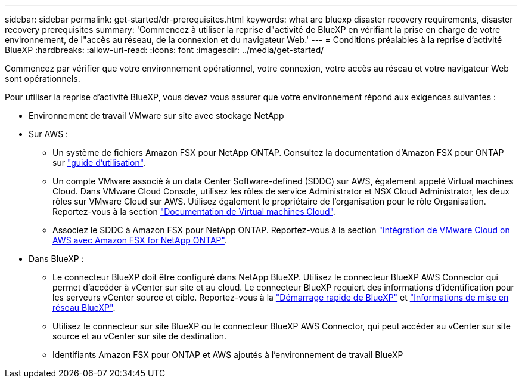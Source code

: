 ---
sidebar: sidebar 
permalink: get-started/dr-prerequisites.html 
keywords: what are bluexp disaster recovery requirements, disaster recovery prerequisites 
summary: 'Commencez à utiliser la reprise d"activité de BlueXP en vérifiant la prise en charge de votre environnement, de l"accès au réseau, de la connexion et du navigateur Web.' 
---
= Conditions préalables à la reprise d'activité BlueXP
:hardbreaks:
:allow-uri-read: 
:icons: font
:imagesdir: ../media/get-started/


[role="lead"]
Commencez par vérifier que votre environnement opérationnel, votre connexion, votre accès au réseau et votre navigateur Web sont opérationnels.

Pour utiliser la reprise d'activité BlueXP, vous devez vous assurer que votre environnement répond aux exigences suivantes :

* Environnement de travail VMware sur site avec stockage NetApp
* Sur AWS :
+
** Un système de fichiers Amazon FSX pour NetApp ONTAP. Consultez la documentation d'Amazon FSX pour ONTAP sur https://docs.aws.amazon.com/fsx/latest/ONTAPGuide/getting-started-step1.html["guide d'utilisation"^].
** Un compte VMware associé à un data Center Software-defined (SDDC) sur AWS, également appelé Virtual machines Cloud. Dans VMware Cloud Console, utilisez les rôles de service Administrator et NSX Cloud Administrator, les deux rôles sur VMware Cloud sur AWS. Utilisez également le propriétaire de l'organisation pour le rôle Organisation. Reportez-vous à la section https://docs.aws.amazon.com/fsx/latest/ONTAPGuide/vmware-cloud-ontap.html["Documentation de Virtual machines Cloud"^].
** Associez le SDDC à Amazon FSX pour NetApp ONTAP. Reportez-vous à la section https://vmc.techzone.vmware.com/fsx-guide#overview["Intégration de VMware Cloud on AWS avec Amazon FSX for NetApp ONTAP"^].


* Dans BlueXP :
+
** Le connecteur BlueXP doit être configuré dans NetApp BlueXP. Utilisez le connecteur BlueXP AWS Connector qui permet d'accéder à vCenter sur site et au cloud. Le connecteur BlueXP requiert des informations d'identification pour les serveurs vCenter source et cible. Reportez-vous à la https://docs.netapp.com/us-en/cloud-manager-setup-admin/task-quick-start-standard-mode.html["Démarrage rapide de BlueXP"^] et https://docs.netapp.com/us-en/cloud-manager-setup-admin/reference-networking-saas-console.html["Informations de mise en réseau BlueXP"^].
** Utilisez le connecteur sur site BlueXP ou le connecteur BlueXP AWS Connector, qui peut accéder au vCenter sur site source et au vCenter sur site de destination.
** Identifiants Amazon FSX pour ONTAP et AWS ajoutés à l'environnement de travail BlueXP



